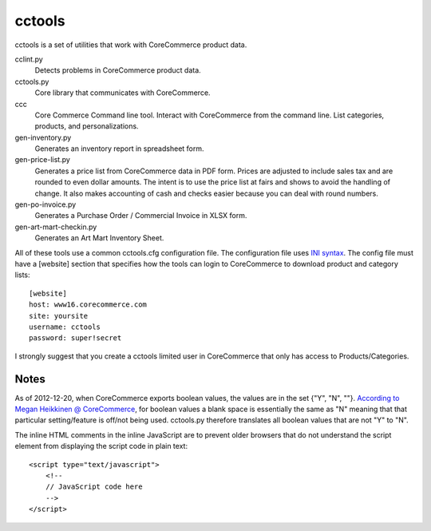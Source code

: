 cctools
=======

cctools is a set of utilities that work with CoreCommerce product
data.

cclint.py
    Detects problems in CoreCommerce product data.

cctools.py
    Core library that communicates with CoreCommerce.

ccc
    Core Commerce Command line tool.  Interact with CoreCommerce from
    the command line.  List categories, products, and
    personalizations.

gen-inventory.py
    Generates an inventory report in spreadsheet form.

gen-price-list.py
    Generates a price list from CoreCommerce data in PDF form.  Prices
    are adjusted to include sales tax and are rounded to even dollar
    amounts.  The intent is to use the price list at fairs and shows
    to avoid the handling of change.  It also makes accounting of cash
    and checks easier because you can deal with round numbers.

gen-po-invoice.py
    Generates a Purchase Order / Commercial Invoice in XLSX form.

gen-art-mart-checkin.py
    Generates an Art Mart Inventory Sheet.

All of these tools use a common cctools.cfg configuration file.  The
configuration file uses `INI syntax
<http://docs.python.org/2/library/configparser.html>`_.  The config
file must have a [website] section that specifies how the tools can
login to CoreCommerce to download product and category lists::

    [website]
    host: www16.corecommerce.com
    site: yoursite
    username: cctools
    password: super!secret

I strongly suggest that you create a cctools limited user in
CoreCommerce that only has access to Products/Categories.

Notes
-----

As of 2012-12-20, when CoreCommerce exports boolean values, the values
are in the set {"Y", "N", ""}.  `According to Megan Heikkinen @
CoreCommerce
<https://getsatisfaction.com/corecommerce/topics/when_exporting_products_what_does_a_space_for_discontinued_item_mean>`_,
for boolean values a blank space is essentially the same as "N"
meaning that that particular setting/feature is off/not being used.
cctools.py therefore translates all boolean values that are not "Y" to
"N".

The inline HTML comments in the inline JavaScript are to prevent older
browsers that do not understand the script element from displaying the
script code in plain text::

    <script type="text/javascript">
        <!--
        // JavaScript code here
        -->
    </script>
